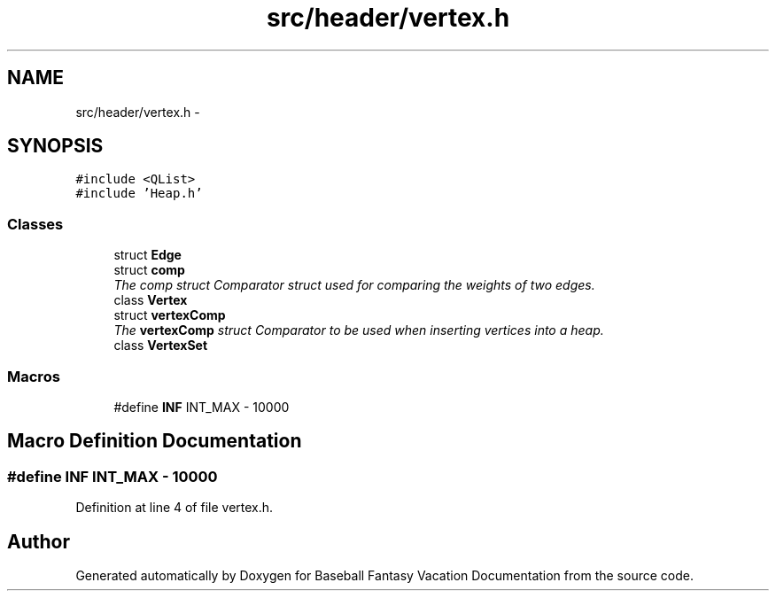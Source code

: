 .TH "src/header/vertex.h" 3 "Mon May 16 2016" "Version 1.0" "Baseball Fantasy Vacation Documentation" \" -*- nroff -*-
.ad l
.nh
.SH NAME
src/header/vertex.h \- 
.SH SYNOPSIS
.br
.PP
\fC#include <QList>\fP
.br
\fC#include 'Heap\&.h'\fP
.br

.SS "Classes"

.in +1c
.ti -1c
.RI "struct \fBEdge\fP"
.br
.ti -1c
.RI "struct \fBcomp\fP"
.br
.RI "\fIThe comp struct Comparator struct used for comparing the weights of two edges\&. \fP"
.ti -1c
.RI "class \fBVertex\fP"
.br
.ti -1c
.RI "struct \fBvertexComp\fP"
.br
.RI "\fIThe \fBvertexComp\fP struct Comparator to be used when inserting vertices into a heap\&. \fP"
.ti -1c
.RI "class \fBVertexSet\fP"
.br
.in -1c
.SS "Macros"

.in +1c
.ti -1c
.RI "#define \fBINF\fP   INT_MAX \- 10000"
.br
.in -1c
.SH "Macro Definition Documentation"
.PP 
.SS "#define INF   INT_MAX \- 10000"

.PP
Definition at line 4 of file vertex\&.h\&.
.SH "Author"
.PP 
Generated automatically by Doxygen for Baseball Fantasy Vacation Documentation from the source code\&.
